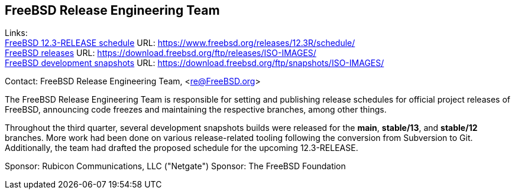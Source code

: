 == FreeBSD Release Engineering Team

Links: +
link:https://www.freebsd.org/releases/12.3R/schedule/[FreeBSD 12.3-RELEASE schedule] URL: link:https://www.freebsd.org/releases/12.3R/schedule/[https://www.freebsd.org/releases/12.3R/schedule/] +
link:https://download.freebsd.org/ftp/releases/ISO-IMAGES/[FreeBSD releases] URL: link:https://download.freebsd.org/ftp/releases/ISO-IMAGES/[https://download.freebsd.org/ftp/releases/ISO-IMAGES/] +
link:https://download.freebsd.org/ftp/snapshots/ISO-IMAGES/[FreeBSD development snapshots] URL: link:https://download.freebsd.org/ftp/snapshots/ISO-IMAGES/[https://download.freebsd.org/ftp/snapshots/ISO-IMAGES/]

Contact: FreeBSD Release Engineering Team, <re@FreeBSD.org>

The FreeBSD Release Engineering Team is responsible for setting and publishing release schedules for official project releases of FreeBSD, announcing code freezes and maintaining the respective branches, among other things.

Throughout the third quarter, several development snapshots builds were released for the *main*, *stable/13*, and *stable/12* branches.
More work had been done on various release-related tooling following the conversion from Subversion to Git.
Additionally, the team had drafted the proposed schedule for the upcoming 12.3-RELEASE.

Sponsor: Rubicon Communications, LLC ("Netgate")
Sponsor: The FreeBSD Foundation
